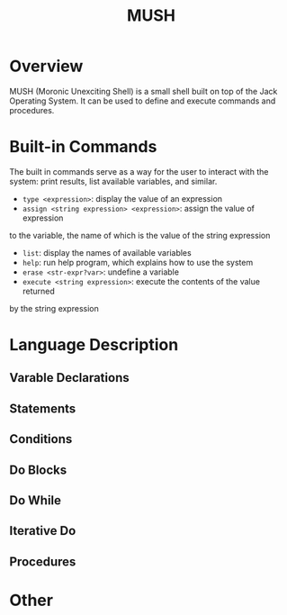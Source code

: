 #+TITLE: MUSH

* Overview
MUSH (Moronic Unexciting Shell) is a small shell built on top of the Jack Operating System.  It can
be used to define and execute commands and procedures.

* Built-in Commands
The built in commands serve as a way for the user to interact with the
system: print results, list available variables, and similar.

 - ~type <expression>~: display the value of an expression
 - ~assign <string expression> <expression>~: assign the value of expression
to the variable, the name of which is the value of the string expression
 - ~list~: display the names of available variables
 - ~help~: run help program, which explains how to use the system
 - ~erase <str-expr?var>~: undefine a variable
 - ~execute <string expression>~: execute the contents of the value returned
by the string expression


* Language Description
** Varable Declarations
** Statements
** Conditions
** Do Blocks
** Do While
** Iterative Do
** Procedures

* Other
